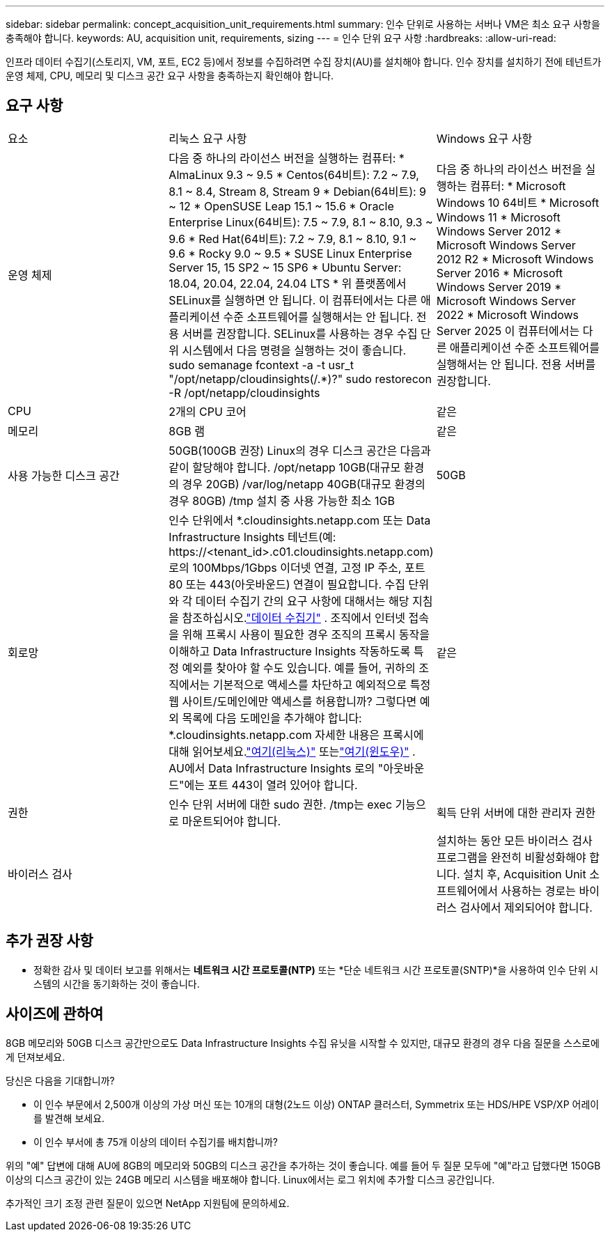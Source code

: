 ---
sidebar: sidebar 
permalink: concept_acquisition_unit_requirements.html 
summary: 인수 단위로 사용하는 서버나 VM은 최소 요구 사항을 충족해야 합니다. 
keywords: AU, acquisition unit, requirements, sizing 
---
= 인수 단위 요구 사항
:hardbreaks:
:allow-uri-read: 


[role="lead"]
인프라 데이터 수집기(스토리지, VM, 포트, EC2 등)에서 정보를 수집하려면 수집 장치(AU)를 설치해야 합니다.  인수 장치를 설치하기 전에 테넌트가 운영 체제, CPU, 메모리 및 디스크 공간 요구 사항을 충족하는지 확인해야 합니다.



== 요구 사항

|===


| 요소 | 리눅스 요구 사항 | Windows 요구 사항 


| 운영 체제 | 다음 중 하나의 라이선스 버전을 실행하는 컴퓨터: * AlmaLinux 9.3 ~ 9.5 * Centos(64비트): 7.2 ~ 7.9, 8.1 ~ 8.4, Stream 8, Stream 9 * Debian(64비트): 9 ~ 12 * OpenSUSE Leap 15.1 ~ 15.6 * Oracle Enterprise Linux(64비트): 7.5 ~ 7.9, 8.1 ~ 8.10, 9.3 ~ 9.6 * Red Hat(64비트): 7.2 ~ 7.9, 8.1 ~ 8.10, 9.1 ~ 9.6 * Rocky 9.0 ~ 9.5 * SUSE Linux Enterprise Server 15, 15 SP2 ~ 15 SP6 * Ubuntu Server: 18.04, 20.04, 22.04, 24.04 LTS * 위 플랫폼에서 SELinux를 실행하면 안 됩니다. 이 컴퓨터에서는 다른 애플리케이션 수준 소프트웨어를 실행해서는 안 됩니다. 전용 서버를 권장합니다.  SELinux를 사용하는 경우 수집 단위 시스템에서 다음 명령을 실행하는 것이 좋습니다. sudo semanage fcontext -a -t usr_t "/opt/netapp/cloudinsights(/.*)?" sudo restorecon -R /opt/netapp/cloudinsights | 다음 중 하나의 라이선스 버전을 실행하는 컴퓨터: * Microsoft Windows 10 64비트 * Microsoft Windows 11 * Microsoft Windows Server 2012 * Microsoft Windows Server 2012 R2 * Microsoft Windows Server 2016 * Microsoft Windows Server 2019 * Microsoft Windows Server 2022 * Microsoft Windows Server 2025 이 컴퓨터에서는 다른 애플리케이션 수준 소프트웨어를 실행해서는 안 됩니다. 전용 서버를 권장합니다. 


| CPU | 2개의 CPU 코어 | 같은 


| 메모리 | 8GB 램 | 같은 


| 사용 가능한 디스크 공간 | 50GB(100GB 권장) Linux의 경우 디스크 공간은 다음과 같이 할당해야 합니다. /opt/netapp 10GB(대규모 환경의 경우 20GB) /var/log/netapp 40GB(대규모 환경의 경우 80GB) /tmp 설치 중 사용 가능한 최소 1GB | 50GB 


| 회로망 | 인수 단위에서 *.cloudinsights.netapp.com 또는 Data Infrastructure Insights 테넌트(예: \https://<tenant_id>.c01.cloudinsights.netapp.com)로의 100Mbps/1Gbps 이더넷 연결, 고정 IP 주소, 포트 80 또는 443(아웃바운드) 연결이 필요합니다.  수집 단위와 각 데이터 수집기 ​​간의 요구 사항에 대해서는 해당 지침을 참조하십시오.link:data_collector_list.html["데이터 수집기"] .  조직에서 인터넷 접속을 위해 프록시 사용이 필요한 경우 조직의 프록시 동작을 이해하고 Data Infrastructure Insights 작동하도록 특정 예외를 찾아야 할 수도 있습니다.  예를 들어, 귀하의 조직에서는 기본적으로 액세스를 차단하고 예외적으로 특정 웹 사이트/도메인에만 액세스를 허용합니까?  그렇다면 예외 목록에 다음 도메인을 추가해야 합니다: *.cloudinsights.netapp.com 자세한 내용은 프록시에 대해 읽어보세요.link:task_troubleshooting_linux_acquisition_unit_problems.html#considerations-about-proxies-and-firewalls["여기(리눅스)"] 또는link:task_troubleshooting_windows_acquisition_unit_problems.html#considerations-about-proxies-and-firewalls["여기(윈도우)"] .  AU에서 Data Infrastructure Insights 로의 "아웃바운드"에는 포트 443이 열려 있어야 합니다. | 같은 


| 권한 | 인수 단위 서버에 대한 sudo 권한.  /tmp는 exec 기능으로 마운트되어야 합니다. | 획득 단위 서버에 대한 관리자 권한 


| 바이러스 검사 |  | 설치하는 동안 모든 바이러스 검사 프로그램을 완전히 비활성화해야 합니다.  설치 후, Acquisition Unit 소프트웨어에서 사용하는 경로는 바이러스 검사에서 제외되어야 합니다. 
|===


== 추가 권장 사항

* 정확한 감사 및 데이터 보고를 위해서는 *네트워크 시간 프로토콜(NTP)* 또는 *단순 네트워크 시간 프로토콜(SNTP)*을 사용하여 인수 단위 시스템의 시간을 동기화하는 것이 좋습니다.




== 사이즈에 관하여

8GB 메모리와 50GB 디스크 공간만으로도 Data Infrastructure Insights 수집 유닛을 시작할 수 있지만, 대규모 환경의 경우 다음 질문을 스스로에게 던져보세요.

당신은 다음을 기대합니까?

* 이 인수 부문에서 2,500개 이상의 가상 머신 또는 10개의 대형(2노드 이상) ONTAP 클러스터, Symmetrix 또는 HDS/HPE VSP/XP 어레이를 발견해 보세요.
* 이 인수 부서에 총 75개 이상의 데이터 수집기를 배치합니까?


위의 "예" 답변에 대해 AU에 8GB의 메모리와 50GB의 디스크 공간을 추가하는 것이 좋습니다.  예를 들어 두 질문 모두에 "예"라고 답했다면 150GB 이상의 디스크 공간이 있는 24GB 메모리 시스템을 배포해야 합니다.  Linux에서는 로그 위치에 추가할 디스크 공간입니다.

추가적인 크기 조정 관련 질문이 있으면 NetApp 지원팀에 문의하세요.
